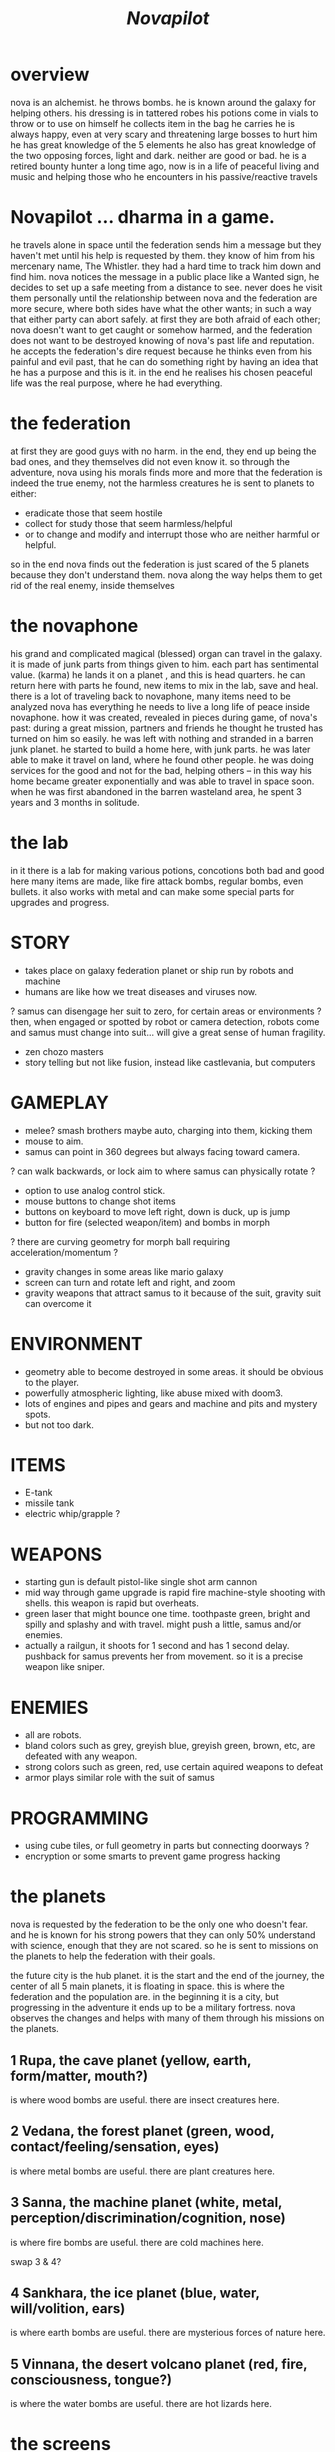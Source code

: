 #+TITLE: /Novapilot/

* overview
nova is an alchemist.
he throws bombs.
he is known around the galaxy for helping others.
his dressing is in tattered robes
his potions come in vials to throw or to use on himself
he collects item in the bag he carries
he is always happy, even at very scary and threatening large bosses to hurt him
he has great knowledge of the 5 elements
he also has great knowledge of the two opposing forces, light and dark. neither are good or bad.
he is a retired bounty hunter a long time ago, now is in a life of peaceful living and music and helping
  those who he encounters in his passive/reactive travels

* Novapilot ... dharma in a game.
he travels alone in space until the federation sends him a message but they haven't met
  until his help is requested by them. they know of him from his mercenary name, The Whistler.
  they had a hard time to track him down and find him. nova notices the message in a public place
  like a Wanted sign, he decides to set up a safe meeting from a distance to see. never does he
  visit them personally until the relationship between nova and the federation are more secure,
  where both sides have what the other wants; in such a way that either party can abort safely.
  at first they are both afraid of each other; nova doesn't want to get caught or somehow harmed,
  and the federation does not want to be destroyed knowing of nova's past life and reputation.
he accepts the federation's dire request because he thinks even from his painful and evil past,
   that he can do something right by having an idea that he has a purpose and this is it.
   in the end he realises his chosen peaceful life was the real purpose, where he had everything.

* the federation
at first they are good guys with no harm. in the end, they end up being the bad ones, and they
themselves did not even know it. so through the adventure, nova using his morals finds more and
more that the federation is indeed the true enemy, not the harmless creatures he is sent to planets
to either:
- eradicate those that seem hostile
- collect for study those that seem harmless/helpful
- or to change and modify and interrupt those who are neither harmful or helpful.
so in the end nova finds out the federation is just scared of the 5 planets because they don't
understand them. nova along the way helps them to get rid of the real enemy, inside themselves

* the novaphone
his grand and complicated magical (blessed) organ can travel in the galaxy.
it is made of junk parts from things given to him. each part has sentimental value. (karma)
he lands it on a planet , and this is head quarters. he can return here with parts he found,
  new items to mix in the lab, save and heal.
there is a lot of traveling back to novaphone, many items need to be analyzed
nova has everything he needs to live a long life of peace inside novaphone.
how it was created, revealed in pieces during game, of nova's past:
  during a great mission, partners and friends he thought he trusted has turned on him
  so easily. he was left with nothing and stranded in a barren junk planet. he started to build a
  home here, with junk parts. he was later able to make it travel on land, where he found other
  people. he was doing services for the good and not for the bad, helping others -- in this way
  his home became greater exponentially and was able to travel in space soon. when he was
  first abandoned in the barren wasteland area, he spent 3 years and 3 months in solitude.

* the lab
in it there is a lab for making various potions, concotions both bad and good
here many items are made, like fire attack bombs, regular bombs, even bullets.
it also works with metal and can make some special parts for upgrades and progress.

* STORY
- takes place on galaxy federation planet or ship run by robots and machine
- humans are like how we treat diseases and viruses now.
? samus can disengage her suit to zero, for certain areas or environments ?
   then, when engaged or spotted by robot or camera detection, robots come and
   samus must change into suit... will give a great sense of human fragility.
- zen chozo masters
- story telling but not like fusion, instead like castlevania, but computers

* GAMEPLAY
- melee? smash brothers maybe auto, charging into them, kicking them
- mouse to aim.
- samus can point in 360 degrees but always facing toward camera.
? can walk backwards, or lock aim to where samus can physically rotate ?
- option to use analog control stick.
- mouse buttons to change shot items
- buttons on keyboard to move left right, down is duck, up is jump
- button for fire (selected weapon/item) and bombs in morph
? there are curving geometry for morph ball requiring acceleration/momentum ?
- gravity changes in some areas like mario galaxy
- screen can turn and rotate left and right, and zoom
- gravity weapons that attract samus to it because of the suit, gravity suit can
    overcome it

* ENVIRONMENT
- geometry able to become destroyed in some areas. it should be obvious to
   the player.
- powerfully atmospheric lighting, like abuse mixed with doom3.
- lots of engines and pipes and gears and machine and pits and mystery spots.
- but not too dark.

* ITEMS
- E-tank
- missile tank
- electric whip/grapple ?

* WEAPONS
- starting gun is default pistol-like single shot arm cannon
- mid way through game upgrade is rapid fire machine-style shooting with shells.
  this weapon is rapid but overheats.
- green laser that might bounce one time. toothpaste green, bright and
  spilly and splashy and with travel. might push a little, samus and/or enemies.
- actually a railgun, it shoots for 1 second and has 1 second delay. pushback for
  samus prevents her from movement. so it is a precise weapon like sniper.

* ENEMIES
- all are robots.
- bland colors such as grey, greyish blue, greyish green, brown, etc,
    are defeated with any weapon.
- strong colors such as green, red, use certain aquired weapons to defeat
- armor plays similar role with the suit of samus

* PROGRAMMING
- using cube tiles, or full geometry in parts but connecting doorways ?
- encryption or some smarts to prevent game progress hacking

* the planets
nova is requested by the federation to be the only one who doesn't fear. and he is known
for his strong powers that they can only 50% understand with science, enough that they
are not scared. so he is sent to missions on the planets to help the federation with their goals.

the future city is the hub planet. it is the start and the end of the journey,
the center of all 5 main planets, it is floating in space. this is where the federation and
the population are. in the beginning it is a city, but progressing in the adventure it ends up
to be a military fortress. nova observes the changes and helps with many of them through
his missions on the planets.

** 1 Rupa, the cave planet (yellow, earth, form/matter, mouth?)
	is where wood bombs are useful.
	there are insect creatures here.

** 2 Vedana, the forest planet (green, wood, contact/feeling/sensation, eyes)
	is where metal bombs are useful.
	there are plant creatures here.

** 3 Sanna, the machine planet (white, metal, perception/discrimination/cognition, nose)
	is where fire bombs are useful.
	there are cold machines here.

swap 3 & 4?

** 4 Sankhara, the ice planet (blue, water, will/volition, ears)
	is where earth bombs are useful.
	there are mysterious forces of nature here.

** 5 Vinnana, the desert volcano planet (red, fire, consciousness, tongue?)
	is where the water bombs are useful.
	there are hot lizards here.
* the screens
** main screen
four buttons: attack, jump, special, defend.
there is a map on the top right.
** map screen
shows current position, save points, boss rooms.
** item screen
shows your items.
** equipment screen
can equip:
- body
- head
- feet
- accessory 1
- accessory 2
- weapon
- skill
** status screen
xp, gold, time, monster count.
stats are distributed manually among these:

DEX (attack, defense)
AGI (dodge, luck)
CON (hp, mp)
WIS (Matk, Mdef)

both equipment and manual stats affect these:
Attack, Defense, Dodge, luck, Mdef, Matk, health points, magic points, crit.
* ITEMS
each item has a weight.
** weapons
two-handed and one-handed ?
  only sheilds for one handed or no handed ?

atk speed, atk power

** skills
fire, ice, heal, etc.
* Dungeon
three skills: beginner, normal, advanced.

** Rooms
dungeon entrance.
save room.
boss room.
empty room.
monster room.
secret room.
trap room.
treasure room.
** World
the character and the world are inseperable.

the rooms are generated as soon as they are entered, then saved along
with the game progress. so in this way, the world is endless but remains
unique. there are themed rooms too and so it forms a heirarchy, not just
of rooms but of themed areas. the map is a grid by screen size. 4:3.

only if there are teleports: ?
the whole dungeon is saved, so monsters do not come back. and breakable
things stay broken if they were broken.

monsters actually respond after 1 minute or so after being killed.

there will need to be logic so that if a player needs an item to continue
from getting stuck, they can somehow get it. say if they are surrounded
with no health, by rooms that require health to pass, and another room
that needs a certain item to cross lava (or something), then ...

